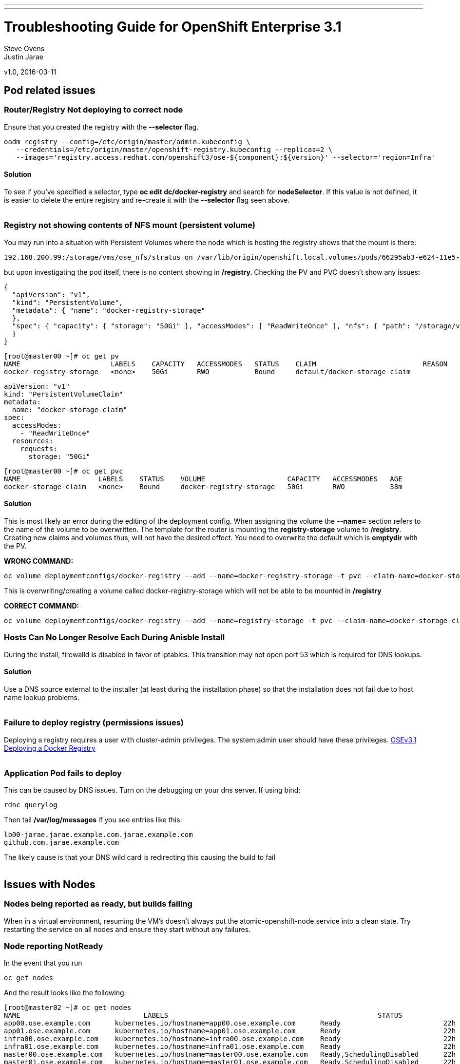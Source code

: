 ---
---
=  Troubleshooting Guide for OpenShift Enterprise 3.1

Steve Ovens
 +
Justin Jarae

v1.0, 2016-03-11

:scripts_repo: https://github.com/rhtconsulting/rhc-ose
:toc: macro
:toc-title:

toc::[]

== Pod related issues

=== Router/Registry Not deploying to correct node

Ensure that you created the registry with the *--selector* flag.


----
oadm registry --config=/etc/origin/master/admin.kubeconfig \
   --credentials=/etc/origin/master/openshift-registry.kubeconfig --replicas=2 \
   --images='registry.access.redhat.com/openshift3/ose-${component}:${version}' --selector='region=Infra'
----

==== Solution

To see if you've specified a selector, type *oc edit dc/docker-registry*
and search for **nodeSelector**. If this value is not defined, it is
easier to delete the entire registry and re-create it with the
*--selector* flag seen above.
 +
 +

=== Registry not showing contents of NFS mount (persistent volume)

You may run into a situation with Persistent Volumes where the node
which is hosting the registry shows that the mount is there:

----
192.168.200.99:/storage/vms/ose_nfs/stratus on /var/lib/origin/openshift.local.volumes/pods/66295ab3-e624-11e5-952e-0800273943e4/volumes/kubernetes.io~nfs/docker-registry-storage type nfs4 (rw,relatime,vers=4.0,rsize=1048576,wsize=1048576,namlen=255,hard,proto=tcp,port=0,timeo=600,retrans=2,sec=sys,clientaddr=192.168.200.60,local_lock=none,addr=192.168.200.99)
----

but upon investigating the pod itself, there is no content showing in
**/registry. **Checking the PV and PVC doesn't show any issues:

----
{
  "apiVersion": "v1",
  "kind": "PersistentVolume",
  "metadata": { "name": "docker-registry-storage"
  },
  "spec": { "capacity": { "storage": "50Gi" }, "accessModes": [ "ReadWriteOnce" ], "nfs": { "path": "/storage/vms/ose_nfs/stratus/", "server": "192.168.200.99" }, "persistentVolumeReclaimPolicy": "Recycle"
  }
}
----

----
[root@master00 ~]# oc get pv
NAME                      LABELS    CAPACITY   ACCESSMODES   STATUS    CLAIM                          REASON    AGE
docker-registry-storage   <none>    50Gi       RWO           Bound     default/docker-storage-claim             39m
----

----
apiVersion: "v1"
kind: "PersistentVolumeClaim"
metadata:
  name: "docker-storage-claim"
spec:
  accessModes:
    - "ReadWriteOnce"
  resources:
    requests:
      storage: "50Gi"
----


----
[root@master00 ~]# oc get pvc
NAME                   LABELS    STATUS    VOLUME                    CAPACITY   ACCESSMODES   AGE
docker-storage-claim   <none>    Bound     docker-registry-storage   50Gi       RWO           38m
----

==== Solution

This is most likely an error during the editing of the deployment
config. When assigning the volume the *--name=* section refers to the
name of the volume to be overwritten. The template for the router is
mounting the *registry-storage* volume to **/registry**. Creating new
claims and volumes thus, will not have the desired effect. You need to
overwrite the default which is **emptydir** with the PV.

*WRONG COMMAND:*

----
oc volume deploymentconfigs/docker-registry --add --name=docker-registry-storage -t pvc --claim-name=docker-storage-claim --overwrite
----

This is overwriting/creating a volume called docker-registry-storage
which will not be able to be mounted in */registry*

*CORRECT COMMAND:*

----
oc volume deploymentconfigs/docker-registry --add --name=registry-storage -t pvc --claim-name=docker-storage-claim --overwrite
----

=== Hosts Can No Longer Resolve Each During Anisble Install

During the install, firewalld is disabled in favor of iptables. This
transition may not open port 53 which is required for DNS lookups.

==== Solution

Use a DNS source external to the installer (at least during the installation
  phase) so that the installation does not fail due to host name lookup problems.
  +
  +

=== Failure to deploy registry (permissions issues)

Deploying a registry requires a user with cluster-admin privileges. The
system:admin user should have these
privileges. https://docs.openshift.com/enterprise/3.1/install_config/install/docker_registry.html[OSEv3.1 Deploying a Docker Registry]
 +
 +

=== Application Pod fails to deploy

This can be caused by DNS issues. Turn on the debugging on your dns
server. If using bind:


----
rdnc querylog
----


Then tail */var/log/messages* if you see entries like this:

----
lb00-jarae.jarae.example.com.jarae.example.com
github.com.jarae.example.com
----

The likely cause is that your DNS wild card is redirecting this causing
the build to fail
 +
 +

== Issues with Nodes

=== Nodes being reported as ready, but builds failing

When in a virtual environment, resuming the VM's doesn't always put the
atomic-openshift-node.service into a clean state. Try restarting the
service on all nodes and ensure they start without any failures.

=== Node reporting NotReady

In the event that you run

----
oc get nodes
----

And the result looks like the following:

----
[root@master02 ~]# oc get nodes
NAME                              LABELS                                                   STATUS                        AGE
app00.ose.example.com      kubernetes.io/hostname=app00.ose.example.com      Ready                         22h
app01.ose.example.com      kubernetes.io/hostname=app01.ose.example.com      Ready                         22h
infra00.ose.example.com    kubernetes.io/hostname=infra00.ose.example.com    Ready                         22h
infra01.ose.example.com    kubernetes.io/hostname=infra01.ose.example.com    Ready                         22h
master00.ose.example.com   kubernetes.io/hostname=master00.ose.example.com   Ready,SchedulingDisabled      22h
master01.ose.example.com   kubernetes.io/hostname=master01.ose.example.com   Ready,SchedulingDisabled      22h
master02.ose.example.com   kubernetes.io/hostname=master02.ose.example.com   NotReady,SchedulingDisabled   22h
----


Start by investigating the *atomic-openshift-node* service:


----
[root@master02 ~]# systemctl status atomic-openshift-node
● atomic-openshift-node.service - Atomic OpenShift Node
   Loaded: loaded (/usr/lib/systemd/system/atomic-openshift-node.service; enabled; vendor preset: disabled)
  Drop-In: /usr/lib/systemd/system/atomic-openshift-node.service.d
           └─openshift-sdn-ovs.conf
   Active: failed (Result: start-limit) since Thu 2016-02-25 07:50:00 CST; 44min ago
     Docs: https://github.com/openshift/origin
  Process: 2407 ExecStart=/usr/bin/openshift start node --config=${CONFIG_FILE} $OPTIONS (code=exited, status=255)
 Main PID: 2407 (code=exited, status=255)

Feb 25 07:49:59 master02 systemd[1]: atomic-openshift-node.service: main process exited, code=exited, status=255/n/a
Feb 25 07:49:59 master02 systemd[1]: Failed to start Atomic OpenShift Node.
Feb 25 07:49:59 master02 systemd[1]: Unit atomic-openshift-node.service entered failed state.
Feb 25 07:49:59 master02 systemd[1]: atomic-openshift-node.service failed.
Feb 25 07:50:00 master02 systemd[1]: atomic-openshift-node.service holdoff time over, scheduling restart.
----




In some cases the service will come back on its own because the service
will reschedule itself

----
[root@master02 ~]# systemctl status atomic-openshift-node -l
● atomic-openshift-node.service - Atomic OpenShift Node
   Loaded: loaded (/usr/lib/systemd/system/atomic-openshift-node.service; enabled; vendor preset: disabled)
  Drop-In: /usr/lib/systemd/system/atomic-openshift-node.service.d
           └─openshift-sdn-ovs.conf
   Active: active (running) since Thu 2016-02-25 08:37:31 CST; 1min 16s ago
     Docs: https://github.com/openshift/origin
 Main PID: 2412 (openshift)
   CGroup: /system.slice/atomic-openshift-node.service
           └─2412 /usr/bin/openshift start node --config=/etc/origin/node/node-config.yaml --loglevel=2

Feb 25 08:37:31 master02 atomic-openshift-node[2412]: E0225 08:37:31.938263    2412 proxier.go:218] Error flushing userspace chain: error flushing chain "KUBE-NODEPORT-CONTAINER": exit status 1: iptables: No chain/target/match by that name.
Feb 25 08:37:31 master02 atomic-openshift-node[2412]: I0225 08:37:31.938540    2412 node.go:256] Started Kubernetes Proxy on 0.0.0.0
Feb 25 08:37:31 master02 systemd[1]: Started Atomic OpenShift Node.
Feb 25 08:37:31 master02 atomic-openshift-node[2412]: I0225 08:37:31.956248    2412 proxier.go:352] Setting endpoints for "default/kubernetes:dns-tcp" to [192.168.200.50:53 192.168.200.51:53 192.168.200.52:53]
Feb 25 08:37:31 master02 atomic-openshift-node[2412]: I0225 08:37:31.956397    2412 proxier.go:352] Setting endpoints for "default/kubernetes:dns" to [192.168.200.50:53 192.168.200.51:53 192.168.200.52:53]
Feb 25 08:37:31 master02 atomic-openshift-node[2412]: I0225 08:37:31.956434    2412 proxier.go:352] Setting endpoints for "default/kubernetes:https" to [192.168.200.50:8443 192.168.200.51:8443 192.168.200.52:8443]
Feb 25 08:37:31 master02 atomic-openshift-node[2412]: I0225 08:37:31.956476    2412 proxier.go:429] Not syncing iptables until Services and Endpoints have been received from master
Feb 25 08:37:31 master02 atomic-openshift-node[2412]: I0225 08:37:31.965155    2412 proxier.go:294] Adding new service "default/kubernetes:https" at 172.50.0.1:443/TCP
Feb 25 08:37:31 master02 atomic-openshift-node[2412]: I0225 08:37:31.965358    2412 proxier.go:294] Adding new service "default/kubernetes:dns" at 172.50.0.1:53/UDP
Feb 25 08:37:31 master02 atomic-openshift-node[2412]: I0225 08:37:31.965450    2412 proxier.go:294] Adding new service "default/kubernetes:dns-tcp" at 172.50.0.1:53/TCP
----

----
[root@master02 ~]# oc get nodes
NAME                              LABELS                                                   STATUS                     AGE
app00.ose.example.com      kubernetes.io/hostname=app00.ose.example.com      Ready                      22h
app01.ose.example.com      kubernetes.io/hostname=app01.ose.example.com      Ready                      22h
infra00.ose.example.com    kubernetes.io/hostname=infra00.ose.example.com    Ready                      22h
infra01.ose.example.com    kubernetes.io/hostname=infra01.ose.example.com    Ready                      22h
master00.ose.example.com   kubernetes.io/hostname=master00.ose.example.com   Ready,SchedulingDisabled   22h
master01.ose.example.com   kubernetes.io/hostname=master01.ose.example.com   Ready,SchedulingDisabled   22h
master02.ose.example.com   kubernetes.io/hostname=master02.ose.example.com   Ready,SchedulingDisabled   22h
----

*/var/log/messages* can sometimes shed some additional light if the problem is
not resolved by restarting the *atomic-openshift-node* service
 +
 +

=== Nodes report ready but ETCD health check fails

----
[root@master02 ~]#  etcdctl -C https://master00.ose.example.com:2379,https://master01.ose.example.com:2379,https://master01.ose.example.com:2379 --ca-file=/etc/origin/master/master.etcd-ca.crt     --cert-file=/etc/origin/master/master.etcd-client.crt     --key-file=/etc/origin/master/master.etcd-client.key cluster-health
member e0e2c123213680f is healthy: got healthy result from https://192.168.200.50:2379
member 64f1077d838e039c is healthy: got healthy result from https://192.168.200.51:2379
member a9e031ea9ce2a521 is unhealthy: got unhealthy result from https://192.168.200.52:2379
----

In the event that the health check fails check the status of *etcd* you
could see one or a combination of the following:

----
[root@master02 ~]#  etcdctl -C https://master00.ose.example.com:2379,https://master01.ose.example.com:2379,https://master01.ose.example.com:2379 --ca-file=/etc/origin/master/master.etcd-ca.crt     --cert-file=/etc/origin/master/master.etcd-client.crt     --key-file=/etc/origin/master/master.etcd-client.key cluster-health
member e0e2c123213680f is healthy: got healthy result from https://192.168.200.50:2379
member 64f1077d838e039c is healthy: got healthy result from https://192.168.200.51:2379
member a9e031ea9ce2a521 is unhealthy: got unhealthy result from https://192.168.200.52:2379
----

----
[root@master01 ~]# systemctl status etcd
● etcd.service - Etcd Server
   Loaded: loaded (/usr/lib/systemd/system/etcd.service; enabled; vendor preset: disabled)
   Active: active (running) since Thu 2016-02-25 08:43:37 CST; 4h 32min ago
 Main PID: 1103 (etcd)
   CGroup: /system.slice/etcd.service
           └─1103 /usr/bin/etcd --name=master01.ose.example.com --data-dir=/var/lib/etcd/ --lis...

Feb 25 11:32:52 master01 etcd[1103]: got unexpected response error (etcdserver: request timed out)
Feb 25 11:32:52 master01 etcd[1103]: got unexpected response error (etcdserver: request timed out)
Feb 25 11:33:02 master01 etcd[1103]: got unexpected response error (etcdserver: request timed out)
Feb 25 11:33:02 master01 etcd[1103]: got unexpected response error (etcdserver: request timed out)
Feb 25 11:33:12 master01 etcd[1103]: got unexpected response error (etcdserver: request timed out)
Feb 25 11:33:12 master01 etcd[1103]: got unexpected response error (etcdserver: request timed out)
----

----
[root@master00 ~]# systemctl status etcd
● etcd.service - Etcd Server
   Loaded: loaded (/usr/lib/systemd/system/etcd.service; enabled; vendor preset: disabled)
   Active: active (running) since Thu 2016-02-25 08:43:55 CST; 4h 32min ago
 Main PID: 1097 (etcd)
   CGroup: /system.slice/etcd.service
           └─1097 /usr/bin/etcd --name=master00.ose.example.com --data-dir=/var/lib/etcd/ --lis...

Feb 25 11:40:25 master00 etcd[1097]: the connection to peer a9e031ea9ce2a521 is unhealthy
Feb 25 11:40:55 master00 etcd[1097]: the connection to peer a9e031ea9ce2a521 is unhealthy
Feb 25 11:41:25 master00 etcd[1097]: the connection to peer a9e031ea9ce2a521 is unhealthy
Feb 25 11:41:55 master00 etcd[1097]: the connection to peer a9e031ea9ce2a521 is unhealthy
Feb 25 11:42:25 master00 etcd[1097]: the connection to peer a9e031ea9ce2a521 is unhealthy
----

==== Solution

In most cases restarting *etcd* one at a time on each master resolves
the issue

----
systemctl restart etcd
----


=== Atomic-openshift-node service fails to start

The installer fails with:

----
TASK: [openshift_node Start and enable node] ********************************
failed: [app00.ose.example.com] => {"failed": true}
msg: Job for atomic-openshift-node.service failed because the control process exited with error code. See "systemctl status atomic-openshift-node.service" and "journalctl -xe" for details.
----

Upon investigating the node's status has the following message:

----
[root@app00 ~]# systemctl status atomic-openshift-node
● atomic-openshift-node.service - Atomic OpenShift Node
   Loaded: loaded (/usr/lib/systemd/system/atomic-openshift-node.service; enabled; vendor preset: disabled)
  Drop-In: /usr/lib/systemd/system/atomic-openshift-node.service.d
           └─openshift-sdn-ovs.conf
   Active: failed (Result: start-limit) since Tue 2016-03-08 09:28:55 EST; 31s ago
     Docs: https://github.com/openshift/origin
  Process: 20182 ExecStart=/usr/bin/openshift start node --config=${CONFIG_FILE} $OPTIONS (code=exited, status=255)
 Main PID: 20182 (code=exited, status=255)

Mar 08 09:28:55 app00.ose.example.com systemd[1]: atomic-openshift-node.service: main process exited, code=exited, status=255/n/a
Mar 08 09:28:55 app00.ose.example.com systemd[1]: Failed to start Atomic OpenShift Node.
Mar 08 09:28:55 app00.ose.example.com systemd[1]: Unit atomic-openshift-node.service entered failed state.
Mar 08 09:28:55 app00.ose.example.com systemd[1]: atomic-openshift-node.service failed.
Mar 08 09:28:55 app00.ose.example.com systemd[1]: atomic-openshift-node.service holdoff time over, scheduling restart.
Mar 08 09:28:55 app00.ose.example.com systemd[1]: start request repeated too quickly for atomic-openshift-node.service
Mar 08 09:28:55 app00.ose.example.com systemd[1]: Failed to start Atomic OpenShift Node.
Mar 08 09:28:55 app00.ose.example.com systemd[1]: Unit atomic-openshift-node.service entered failed state.
Mar 08 09:28:55 app00.ose.example.com systemd[1]: atomic-openshift-node.service failed.
Mar 08 09:29:22 app00.ose.example.com systemd[1]: Stopped Atomic OpenShift Node.
----

*/var/log/messages* has the following messages:

----
Unable to connect to the server: x509: certificate signed by unknown authority
----

==== Solution

The problem is that the keys are most likely corrupt or missing from
**/etc/origin/node**. Copy the files from a host that did succeed.
 +
 +

== Registry issues

=== OpenShift builds fail trying to push image using a wrong IP address for the registry

While attempting to deploy an application in Openshift you see the
following error in the event logs:

----
I0309 17:55:25.743584       1 sti.go:218] Pushing 172.50.115.185:5000/ex2/django-example:latest image ...
I0309 17:59:41.829972       1 sti.go:234] Failed to push 172.50.115.185:5000/ex2/django-example:latest
----
 
The build will ultimately fail to deploy due to errors. Checking the
services indicate that the registry ip is actually 172.50.225.185:

----
[root@master00 ~]# oc get service
NAME              CLUSTER_IP       EXTERNAL_IP   PORT(S)                 SELECTOR                  AGE
docker-registry   172.50.225.185   <none>        5000/TCP                docker-registry=default   18h
kubernetes        172.50.0.1       <none>        443/TCP,53/UDP,53/TCP   <none>                    23h
router            172.50.49.239    <none>        80/TCP                  router=router             20h
----

==== Solution

This can be caused during the setup of the registry. If you have a
change which triggers a re-ip of the docker-registry container (such as
undeploy/redeploy) the old registry IP may be "stuck" in the
configuration. When you recreate the service associated to the internal
registry it will receive a new IP address. OpenShift masters do not
automatically detect that change. Usually restarting the
*atomic-openshift-master-api* service will fix the problem

----
systemctl restart atomic-openshift-master-api
----

=== OpenShift build error: failed to push image while using NFS persistent storage

During the deployment of an application you see

----
Build error: Failed to push image. Response from registry is: Received unexpected HTTP status: 500 Internal Server Error
----

Check the host where the registry pod is supposed to be deployed:

----
[root@master00 ~]# oc get pods --all-namespaces
NAMESPACE   NAME                      READY     STATUS      RESTARTS   AGE
default     docker-registry-2-n8d21   1/1       Running     0          14h
default     docker-registry-2-rlqzt   1/1       Running     1          15h
default     router-1-47xfi            1/1       Running     2          15h
default     router-1-vuw38            1/1       Running     2          15h

[root@master00 ~]# oc describe pod docker-registry-2-n8d21
Name:                docker-registry-2-n8d21
Namespace:            default
Image(s):            registry.access.redhat.com/openshift3/ose-docker-registry:v3.1.1.6
Node:                infra01.ose.example.com/192.168.200.61
----

Check to see if the mount point exists on the node (in this case
**infra01**)

----
[root@infra01 ~]# mount \|grep origin
(rw,relatime,rootcontext="system_u:object_r:svirt_sandbox_file_t:s0:c0,c1",seclabel)
192.168.200.99:/storage/vms/ose_nfs/stratus on /var/lib/origin/openshift.local.volumes/pods/06f81440-e64b-11e5-9d5e-0800270462ed/volumes/kubernetes.io~nfs/docker-registry-storage type nfs4 (rw,relatime,vers=4.0,rsize=1048576,wsize=1048576,namlen=255,hard,proto=tcp,port=0,timeo=600,retrans=2,sec=sys,clientaddr=192.168.200.61,local_lock=none,addr=192.168.200.99)
----

If the volume is mounted on the registry host, it is not a firewall, or
nfs-server configuration issue.


==== Solution

It is likely that SELinux is blocking access to NFS from within the
docker container. Check that the proper boolean is set:

----
[root@infra01 ~]# getsebool virt_use_nfs
virt_use_nfs --> off
----


Set this boolean to on across any node that will host pods which may
require NFS access (such as databases, registries etc):

----
setsebool -P virt_use_nfs=true
----


=== ha-registry with NFS persistent storage failed to push images

When attempting to do an S2I build over 200M, the build fails with
either

----
Response from registry is: digest invalid: provided digest did not match uploaded content
----

or

----
Response from registry is: blob upload invalid
----

Examining the logs of the registry show something similar to:

----
[root@master00 ~]# oc describe pod docker-registry-2-n8d21

time="2016-03-10T09:00:56.671348073-05:00" level=error msg="response completed with error" err.code="BLOB_UPLOAD_INVALID" err.detail="Invalid token" err.message="blob upload invalid" go.version=go1.4.2 http.request.host="172.50.225.185:5000" http.request.id=e4066c94-950d-4306-89de-57a1ac573f72 http.request.method=PUT http.request.remoteaddr="10.5.0.1:34874" http.request.uri="/v2/ex3/tm/blobs/uploads/11158157-1eb4-4ba6-9327-9e01a8cbc103?_state=HXJVBhFZdeHo5zeLrzyKKMGb7NPxCQq-Fawt-zNaYBB7Ik5hbWUiOiJleDMvdG0iLCJVVUlEIjoiMTExNTgxNTctMWViNC00YmE2LTkzMjctOWUwMWE4Y2JjMTAzIiwiT2Zmc2V0Ijo1MjA2MjIwODAsIlN0YXJ0ZWRBdCI6IjIwMTYtMDMtMTBUMTM6NTc6NDNaIn0%3D&digest=sha256%3Ab30d0a02a4a259346c94eca8c6150b48a2132cf6821332e3196f2cfe0316d42b" http.request.useragent="docker/1.8.2-el7 go/go1.4.2 kernel/3.10.0-327.10.1.el7.x86_64 os/linux arch/amd64" http.response.contenttype="application/json; charset=utf-8" http.response.duration=180.043287ms http.response.status=404 http.response.written=88 instance.id=79ab5634-8822-4e05-95b7-f13c42fee017 vars.name="ex3/tm" vars.uuid=11158157-1eb4-4ba6-9327-9e01a8cbc103

10.5.0.1 - - [10/Mar/2016:09:00:56 -0500] "PUT /v2/ex3/tm/blobs/uploads/11158157-1eb4-4ba6-9327-9e01a8cbc103?_state=HXJVBhFZdeHo5zeLrzyKKMGb7NPxCQq-Fawt-zNaYBB7Ik5hbWUiOiJleDMvdG0iLCJVVUlEIjoiMTExNTgxNTctMWViNC00YmE2LTkzMjctOWUwMWE4Y2JjMTAzIiwiT2Zmc2V0Ijo1MjA2MjIwODAsIlN0YXJ0ZWRBdCI6IjIwMTYtMDMtMTBUMTM6NTc6NDNaIn0%3D&digest=sha256%3Ab30d0a02a4a259346c94eca8c6150b48a2132cf6821332e3196f2cfe0316d42b HTTP/1.1" 404 88 "" "docker/1.8.2-el7 go/go1.4.2 kernel/3.10.0-327.10.1.el7.x86_64 os/linux arch/amd64"
----

==== Solution

There is a https://bugzilla.redhat.com/show_bug.cgi?id=1277356[Red Hat
Bugzilla report] describing that the solution is to add **no_wdelay** to
the nfs export options:

----
(rw,sync,root_squash,no_wdelay)
----

*OR* add session affinity to the registry service:

----
oc get -o yaml service docker-registry \| \
      sed 's/\(sessionAffinity:\s*\).*/\1ClientIP/' \| \
      oc replace -f -
----

Restart the nfs server and restart the S2I build
 +
 +

== Quotas and Limitranges

=== Must make a non-zero request for cpu

After creating a quota for for CPU usage inside of a project you receive the
following error:
----
failed to create build pod: Pod "nodejs-example-2-build" is forbidden: must make a non-zero request for cpu since it is tracked by quota.
----

==== Solution:

There must be a corresponding CPU amount defined in your project limits
to go along with the defined quota. Click for more information on
https://docs.openshift.com/enterprise/3.1/dev_guide/quota.html[quotas]
and
https://docs.openshift.com/enterprise/3.1/dev_guide/limits.html[limits].
 +
 +

=== I have enough ram for another pod but it won't build

Quotas can prevent build if *build machine* + *new pod* is greater than
quota
 +
 +

== Installation Fails...

=== Job for atomic-openshift-master-api.service failed

----
failed: [master00.ose.example.com] => {"failed": true}
msg: Job for atomic-openshift-master-api.service failed because the control process exited with error code. See "systemctl status atomic-openshift-master-api.service" and "journalctl -xe" for details.


FATAL: all hosts have already failed -- aborting
----

==== Solution:

The exact cause of this is unknown at this time. You can try to log into
each master and checking the status and journald entries mentioned in
the error. Often though, this proves less than fruitful. A potential
solution has been to log into the first master, start the service
manually and restart the ansible installer from the beginning. This has
been known to allow the installer to continue
 +
 +

== WebUI Related

=== Web Console Public URL on a different Port

If the client wishes to move the public URL off of 8443 either because
of a port conflict or other reason you need to edit the
master-config.yaml

==== Solution

Edit the *master-config.yaml* on each master and replace the following lines with
the appropriate values:

----
  publicURL: https://jarae.example.com:8443/console/
  assetPublicURL: https://jarae.example.com:8443/console/
----

Then restart the *atomic-openshift-master-api* service on each master
 +
 +

=== UI Redirecting to the URL of the masters instead of the LB

The main cause for this seems to be the installer failing to honor the 
**openshift_master_cluster_public_hostnam** option for the OSEv3:vars section.
This results in the **master-config.yaml** file having the **publicURL** 
being set to the master's FQDN. ex. publicURL: master00.example.com.
When the LB selects a master to pass the request to, OSE uses this value
and substitutes the URL in the browser. These values being set incorrectly
have implications when deploying your Docker registry.
 +
 +

=== Intermittent Login issues

If following the standard lab instructions using *htpasswd* it is
possible that *htpasswd* has not propagated to all masters. To
troubleshoot do the following

1.  Open a terminal session to each master and examine
*/var/log/messages*
2.  If there are no clues there, edit
*/etc/sysconfig/atomic-openshift-master-api*
3.  change **OPTIONS=–loglevel=2 **to *OPTIONS=–loglevel=4*
4.  restart the service
+

----
systemctl restart atomic-openshift-master-api
----

5.  While watching */var/log/messages* look for lines similar to
+
----
Feb 25 12:33:48 master01 atomic-openshift-master-api: I0225 12:33:48.633642   10267 htpasswd.go:116] Loading htpasswd file /etc/origin/htpasswd...
Feb 25 12:33:50 master01 atomic-openshift-master-api: I0225 12:33:50.061424   10267 trace.go:57] Trace "Update *api.Node" (started 2016-02-25 12:33:47.811133024 -0600 CST):
Feb 25 12:33:50 master01 atomic-openshift-master-api: [2.250105891s] [2.250105891s] END
----

+
----
Feb 25 12:35:47 master00 journal: http: TLS handshake error from 192.168.200.2:56781: EOF
----

+
If there is no error messages in the log files it is likely that the
*htpasswd* file has not been updated from the default file which was
created during the installation. Below is the function that is called to
load the htpasswd file. You can see on line 7 that the file's
modification time is compared to the information about the file. If they
are the same, the file is not loaded and no error message is returned.
+

----
func (a *Authenticator) loadIfNeeded() error {
    info, err := os.Stat(a.file)
    if err != nil {
        return err
    }

    if a.fileInfo == nil \|\| a.fileInfo.ModTime() != info.ModTime() {
        glog.V(4).Infof("Loading htpasswd file %s...", a.file)
        loadingErr := a.load()
        if loadingErr != nil {
            return err
        }

        a.fileInfo = info
        return nil
    }
    return nil
}
----

==== Solution:

Create the htpasswd on each master, or otherwise sync the correct
htpasswd file
 +
 +

== Misc

=== Docker won't start

----
[root@master00 ~]# systemctl status docker
● docker.service - Docker Application Container Engine
   Loaded: loaded (/usr/lib/systemd/system/docker.service; enabled; vendor preset: disabled)
   Active: failed (Result: start-limit) since Wed 2016-03-02 20:12:43 CST; 8s ago
     Docs: http://docs.docker.com
  Process: 2577 ExecStart=/usr/bin/docker daemon $OPTIONS $DOCKER_STORAGE_OPTIONS $DOCKER_NETWORK_OPTIONS $ADD_REGISTRY $BLOCK_REGISTRY $INSECURE_REGISTRY (code=exited, status=1/FAILURE)
 Main PID: 2577 (code=exited, status=1/FAILURE)

Mar 02 20:12:43 master00 systemd[1]: docker.service: main process exited, code=exited, status=1/FAILURE
Mar 02 20:12:43 master00 systemd[1]: Failed to start Docker Application Container Engine.
Mar 02 20:12:43 master00 systemd[1]: Unit docker.service entered failed state.
Mar 02 20:12:43 master00 systemd[1]: docker.service failed.
Mar 02 20:12:43 master00 systemd[1]: docker.service holdoff time over, scheduling restart.
Mar 02 20:12:44 master00 systemd[1]: start request repeated too quickly for docker.service
Mar 02 20:12:44 master00 systemd[1]: Failed to start Docker Application Container Engine.
Mar 02 20:12:44 master00 systemd[1]: Unit docker.service entered failed state.
Mar 02 20:12:44 master00 systemd[1]: docker.service failed.
----

Check */var/log/messages*

----
Mar  2 20:06:43 master00 docker: time="2016-03-02T20:06:43.672735546-06:00" level=info msg="Listening for HTTP on unix (/var/run/docker.sock)"
Mar  2 20:06:43 master00 docker: time="2016-03-02T20:06:43.873012061-06:00" level=warning msg="Docker could not enable SELinux on the host system"
Mar  2 20:06:43 master00 docker: time="2016-03-02T20:06:43.879826788-06:00" level=fatal msg="Error starting daemon: Error loading key file /etc/docker/key.json: unable to decode private key JWK: decoding JWK Private Key JSON data: unexpected end of JSON input\n"
----

==== Solution:

Chances are the key is empty. Remove the key and restart docker, the key
will be regenerated
 +
 +

=== oc new-app runs s2i instead of Docker build

An application that was created containing a builder image appears to
ignore any Dockerfile that is in the github repo. To ensure a Docker
build occurs instead of an s2i build, the application only needs to be
created with a github repo. 

----
oc new-app https://github.com/lawnjarae/eap-openshift-rhc-license.git
----

----
--> Found Docker image 5c93a30 (5 months old) from registry.access.redhat.com for "registry.access.redhat.com/jboss-eap-6/eap-openshift"
    * An image stream will be created as "eap-openshift:latest" that will track the source image
    * A Docker build using source code from https://github.com/lawnjarae/eap-openshift-rhc-license.git will be created
      * The resulting image will be pushed to image stream "eap-openshift-rhc-license:latest"
      * Every time "eap-openshift:latest" changes a new build will be triggered
    * This image will be deployed in deployment config "eap-openshift-rhc-license"
    * Ports 8080/tcp, 8443/tcp will be load balanced by service "eap-openshift-rhc-license"
--> Creating resources with label app=eap-openshift-rhc-license ...
    ImageStream "eap-openshift" created
    ImageStream "eap-openshift-rhc-license" created
    BuildConfig "eap-openshift-rhc-license" created
    DeploymentConfig "eap-openshift-rhc-license" created
    Service "eap-openshift-rhc-licens" created
--> Success
    Build scheduled for "eap-openshift-rhc-license" - use the logs command to track its progress.
    Run 'oc status' to view your app.
----
